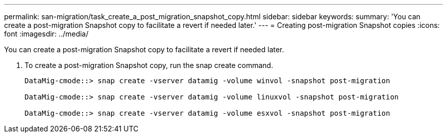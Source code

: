 ---
permalink: san-migration/task_create_a_post_migration_snapshot_copy.html
sidebar: sidebar
keywords: 
summary: 'You can create a post-migration Snapshot copy to facilitate a revert if needed later.'
---
= Creating post-migration Snapshot copies
:icons: font
:imagesdir: ../media/

[.lead]
You can create a post-migration Snapshot copy to facilitate a revert if needed later.

. To create a post-migration Snapshot copy, run the snap create command.
+
----
DataMig-cmode::> snap create -vserver datamig -volume winvol -snapshot post-migration

DataMig-cmode::> snap create -vserver datamig -volume linuxvol -snapshot post-migration

DataMig-cmode::> snap create -vserver datamig -volume esxvol -snapshot post-migration
----
